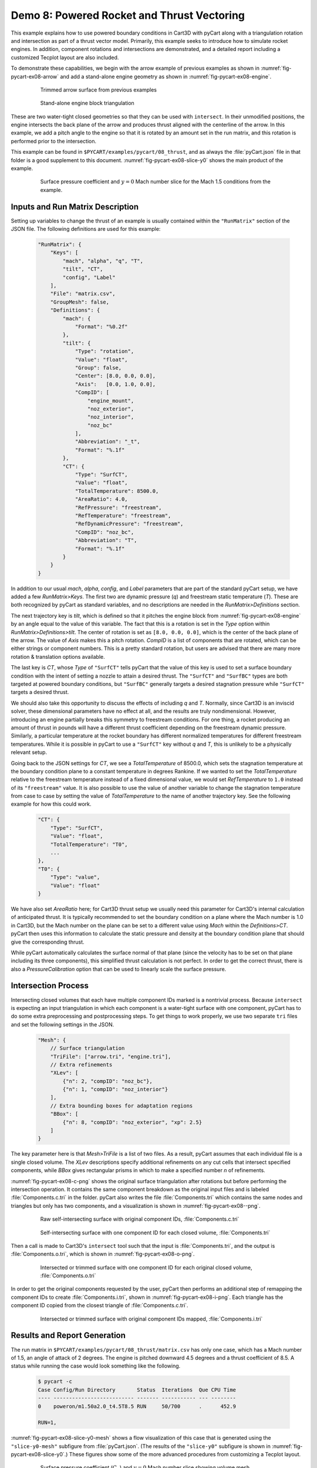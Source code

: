 
.. _pycart-ex-thrust:

Demo 8: Powered Rocket and Thrust Vectoring
===========================================

This example explains how to use powered boundary conditions in Cart3D with
pyCart along with a triangulation rotation and intersection as part of a thrust
vector model.  Primarily, this example seeks to introduce how to simulate
rocket engines.  In addition, component rotations and intersections are
demonstrated, and a detailed report including a customized Tecplot layout are
also included.

To demonstrate these capabilities, we begin with the arrow example of previous
examples as shown in :numref:`fig-pycart-ex08-arrow` and add a stand-alone
engine geometry as shown in :numref:`fig-pycart-ex08-engine`.

    .. _fig-pycart-ex08-arrow:
    .. figure:: arrow01.png
        :width: 3.0 in
        
        Trimmed arrow surface from previous examples
        
    .. _fig-pycart-ex08-engine:
    .. figure:: engine01.png
        :width: 3.0 in
        
        Stand-alone engine block triangulation

These are two water-tight closed geometries so that they can be used with
``intersect``.  In their unmodified positions, the engine intersects the back
plane of the arrow and produces thrust aligned with the centerline of the
arrow.  In this example, we add a pitch angle to the engine so that it is
rotated by an amount set in the run matrix, and this rotation is performed
prior to the intersection.

This example can be found in ``$PYCART/examples/pycart/08_thrust``, and as
always the :file:`pyCart.json` file in that folder is a good supplement to this
document.  :numref:`fig-pycart-ex08-slice-y0` shows the main product of the
example.

    .. _fig-pycart-ex08-slice-y0:
    .. figure:: slice-y0-mach.png
        :width: 3.5 in
        
        Surface pressure coefficient and :math:`y{=}0` Mach number slice for
        the Mach 1.5 conditions from the example.


Inputs and Run Matrix Description
---------------------------------
Setting up variables to change the thrust of an example is usually contained
within the ``"RunMatrix"`` section of the JSON file.  The following
definitions are used for this example:

    .. code-block:: javascript
    
        "RunMatrix": {
            "Keys": [
                "mach", "alpha", "q", "T",
                "tilt", "CT",
                "config", "Label"
            ],
            "File": "matrix.csv",
            "GroupMesh": false,
            "Definitions": {
                "mach": {
                    "Format": "%0.2f"
                },
                "tilt": {
                    "Type": "rotation",
                    "Value": "float",
                    "Group": false,
                    "Center": [8.0, 0.0, 0.0],
                    "Axis":   [0.0, 1.0, 0.0],
                    "CompID": [
                        "engine_mount",
                        "noz_exterior",
                        "noz_interior",
                        "noz_bc"
                    ],
                    "Abbreviation": "_t",
                    "Format": "%.1f"
                },
                "CT": {
                    "Type": "SurfCT",
                    "Value": "float",
                    "TotalTemperature": 8500.0,
                    "AreaRatio": 4.0,
                    "RefPressure": "freestream",
                    "RefTemperature": "freestream",
                    "RefDynamicPressure": "freestream",
                    "CompID": "noz_bc",
                    "Abbreviation": "T",
                    "Format": "%.1f"
                }
            }
        }
        
In addition to our usual *mach*, *alpha*, *config*, and *Label* parameters that
are part of the standard pyCart setup, we have added a few *RunMatrix>Keys*.
The first two are dynamic pressure (*q*) and freestream static temperature
(*T*).  These are both recognized by pyCart as standard variables, and no
descriptions are needed in the *RunMatrix>Definitions* section.

The next trajectory key is *tilt*, which is defined so that it pitches the
engine block from :numref:`fig-pycart-ex08-engine` by an angle equal to the
value of this variable.  The fact that this is a rotation is set in the *Type*
option within *RunMatrix>Definitions>tilt*.  The center of rotation is set as
``[8.0, 0.0, 0.0]``, which is the center of the back plane of the arrow.  The
value of *Axis* makes this a pitch rotation.  *CompID* is a list of components
that are rotated, which can be either strings or component numbers.  This is a
pretty standard rotation, but users are advised that there are many more
rotation & translation options available.

The last key is *CT*, whose *Type* of ``"SurfCT"`` tells pyCart that the value
of this key is used to set a surface boundary condition with the intent of
setting a nozzle to attain a desired thrust.  The ``"SurfCT"`` and ``"SurfBC"``
types are both targeted at powered boundary conditions, but ``"SurfBC"``
generally targets a desired stagnation pressure while ``"SurfCT"``  targets a
desired thrust.

We should also take this opportunity to discuss the effects of including *q*
and *T*.  Normally, since Cart3D is an inviscid solver, these dimensional
parameters have no effect at all, and the results are truly nondimensional.
However, introducing an engine partially breaks this symmetry to freestream
conditions.  For one thing, a rocket producing an amount of thrust in pounds
will have a different thrust coefficient depending on the freestream dynamic
pressure.  Similarly, a particular temperature at the rocket boundary has
different normalized temperatures for different freestream temperatures.  While
it is possible in pyCart to use a ``"SurfCT"`` key without *q* and *T*, this is
unlikely to be a physically relevant setup.

Going back to the JSON settings for *CT*, we see a *TotalTemperature* of
8500.0, which sets the stagnation temperature at the boundary condition plane
to a constant temperature in degrees Rankine.  If we wanted to set the
*TotalTemperature* relative to the freestream temperature instead of a fixed
dimensional value, we would set *RefTemperature* to ``1.0`` instead of its
``"freestream"`` value.  It is also possible to use the value of another
variable to change the stagnation temperature from case to case by setting the
value of *TotalTemperature* to the name of another trajectory key.  See the
following example for how this could work.

    .. code-block:: javascript
    
        "CT": {
            "Type": "SurfCT",
            "Value": "float",
            "TotalTemperature": "T0",
            ...
        },
        "T0": {
            "Type": "value",
            "Value": "float"
        }
        
We have also set *AreaRatio* here; for Cart3D thrust setup we usually need this
parameter for Cart3D's internal calculation of anticipated thrust.  It is
typically recommended to set the boundary condition on a plane where the Mach
number is 1.0 in Cart3D, but the Mach number on the plane can be set to a
different value using *Mach* within the *Definitions>CT*.  pyCart then uses
this information to calculate the static pressure and density at the boundary
condition plane that should give the corresponding thrust.

While pyCart automatically calculates the surface normal of that plane (since
the velocity has to be set on that plane including its three components), this
simplified thrust calculation is not perfect. In order to get the correct
thrust, there is also a *PressureCalibration* option that can be used to
linearly scale the surface pressure.


.. _pycart-ex08-intersect:

Intersection Process
--------------------
Intersecting closed volumes that each have multiple component IDs marked is a
nontrivial process.  Because ``intersect`` is expecting an input triangulation
in which each component is a water-tight surface with one component, pyCart has
to do some extra preprocessing and postprocessing steps.  To get things to work
properly, we use two separate ``tri`` files and set the following settings in
the JSON.

    .. code-block:: javascript
    
        "Mesh": {
            // Surface triangulation
            "TriFile": ["arrow.tri", "engine.tri"],
            // Extra refinements
            "XLev": [
                {"n": 2, "compID": "noz_bc"},
                {"n": 1, "compID": "noz_interior"}
            ],
            // Extra bounding boxes for adaptation regions
            "BBox": [
                {"n": 8, "compID": "noz_exterior", "xp": 2.5}
            ]
        }
        
The key parameter here is that *Mesh>TriFile* is a list of two files.  As a
result, pyCart assumes that each individual file is a single closed volume.
The *XLev* descriptions specify additional refinements on any cut cells that
intersect specified components, while *BBox* gives rectangular prisms in which
to make a specified number *n* of refinements.

:numref:`fig-pycart-ex08-c-png` shows the original surface triangulation after
rotations but before performing the intersection  operation.  It contains the
same component breakdown as the original input files and is labeled
:file:`Components.c.tri` in the folder.  pyCart also writes the file
:file:`Components.tri` which contains the same nodes and triangles but only has
two components, and a visualization is shown in :numref:`fig-pycart-ex08--png`.

    .. _fig-pycart-ex08-c-png:
    .. figure:: Components_c.png
        :width: 3.2 in
        
        Raw self-intersecting surface with original component IDs,
        :file:`Components.c.tri`
        
    .. _fig-pycart-ex08--png:
    .. figure:: Components.png
        :width: 3.2 in
        
        Self-intersecting surface with one component ID for each closed volume,
        :file:`Components.tri`
        
Then a call is made to Cart3D's ``intersect`` tool such that the input is
:file:`Components.tri`, and the output is :file:`Components.o.tri`, which is
shown in :numref:`fig-pycart-ex08-o-png`.
        
    .. _fig-pycart-ex08-o-png:
    .. figure:: Components_o.png
        :width: 3.2 in
        
        Intersected or trimmed surface with one component ID for each original
        closed volume, :file:`Components.o.tri`
        
In order to get the original components requested by the user, pyCart then
performs an additional step of remapping the component IDs to create
:file:`Components.i.tri`, shown in :numref:`fig-pycart-ex08-i-png`.  Each
triangle has the component ID copied from the closest triangle of
:file:`Components.c.tri`.
        
    .. _fig-pycart-ex08-i-png:
    .. figure:: Components_i.png
        :width: 3.2in
        
        Intersected or trimmed surface with original component IDs mapped,
        :file:`Components.i.tri`

Results and Report Generation
-----------------------------
The run matrix in ``$PYCART/examples/pycart/08_thrust/matrix.csv`` has only one
case, which has a Mach number of 1.5, an angle of attack of 2 degrees.  The
engine is pitched downward 4.5 degrees and a thrust coefficient of 8.5.  A
status while running the case would look something like the following.

    .. code-block:: console
    
        $ pycart -c
        Case Config/Run Directory       Status  Iterations  Que CPU Time 
        ---- -------------------------- ------- ----------- --- --------
        0    poweron/m1.50a2.0_t4.5T8.5 RUN     50/700      .      452.9 
        
        RUN=1, 

:numref:`fig-pycart-ex08-slice-y0-mesh` shows a flow visualization of this case
that is generated using the ``"slice-y0-mesh"`` subfigure from
:file:`pyCart.json`.  (The results of the ``"slice-y0"`` subfigure is shown in
:numref:`fig-pycart-ex08-slice-y0`.)  These figures show some of the more
advanced procedures from customizing a Tecplot layout.

        
    .. _fig-pycart-ex08-slice-y0-mesh:
    .. figure:: slice-y0-mach-mesh.png
        :width: 4in
        
        Surface pressure coefficient (:math:`C_p`) and :math:`y{=}0` Mach
        number slice showing volume mesh
        
The process for this example begins with opening the output flow visualization
files created by Cart3D: :file:`Components.i.plt` and :file:`cutPlanes.plt`.
Actually those files are in the ``adapt03/`` folder in this case, but pyCart
automatically creates symbolic links to the most recent ``plt`` files.

Then, after opening those files, the user should create the desired image and
save it as a layout.  A hidden step necessary for this example is that the user
has to customize the color map for the Mach slice.  Since layout files do not
have ``CREATECOLORMAP`` commands for built-in color maps, there is no color map
in the layout file to edit.  It may be possible without this step, but this
documents one known process.  Simply enter the contour details dialouge in
Tecplot and change one of the colors or slide one of the handles in the color
map interface.  This needs to be performed for both color maps since we are
using separate contours on the surface and the slice.

The JSON description for the two flow visualization subfigures is shown below:

    .. code-block:: javascript
    
        "TecBase": {
            "Type": "Tecplot",
            "FigWidth": 1024,
            "Width": 0.48,
            "Caption": "Surface $C_p$ and $y{=}0$ Mach slice",
            "ContourLevels": [
                {
                    "NContour": 1,
                    "MinLevel": -0.4,
                    "MaxLevel": 1.2,
                    "Delta": 0.1
                },
                {
                    "NContour": 2,
                    "MinLevel": 0.0,
                    "MaxLevel": 4.0,
                    "Delta": 0.1
                }
            ],
            "ColorMaps": [
                {
                    "NContour": 1,
                    "ColorMap": {
                        "-0.4": "blue",
                        "0.0": "white",
                        "1.2": "red"
                    }
                },
                {
                    "NContour": 2,
                    "Constraints": ["mach > 1.25"],
                    "ColorMap": {
                        "0.0": "darkpurple",
                        "1.0": ["#b55fbf", "green"],
                        "$mach": "white",
                        "4.0": "darkorange"
                    }
                }
            ]
        },
        // With mesh
        "slice-y0-mach": {
            "Type": "TecBase",
            "Layout": "slice-y0-mach.lay"
        },
        "slice-y0-mach-mesh": {
            "Type": "TecBase",
            "Layout": "slice-y0-mach-mesh.lay"
        }

The two subfigures share most of their options, so they cascade from a common
subfigure called ``"TecBase"``.  Only the name of the layout file is changed.
However, the two layouts are very similar; we could use the following alternate
definition.

    .. code-block:: javascript
    
        "slice-y0-mach-mesh": {
            "Type": "TecBase",
            "Layout": "slice-y0-mach.lay",
            "Keys": {
                "FIELDLAYERS": {
                    "SHOWMESH": "YES"
                }
            }
            
The minimum and maximum values for the two contour maps are set in the
*ContourLevels* section.  Of course, these fixed values could have just been
set within Tecplot, but this allows for min and max values to depend on the
trajectory keys.

To see how this works, see the more complex *ColorMaps* section. Here we set
the surface pressure map so that ``"blue"`` is at the minimum pressure of
``"-0.4"``, white is at *Cp=0*, and the maximum value is red. This simplifies
the process of getting white to lie on *Cp=0* with an asymmetric range of
values.

The color map for the Mach slice is more complicated.  Here we have set
``"darkpurple"`` at Mach 0, a lighter purple of ``"#b55fbf"`` on the lower side
of Mach 1, ``"green"`` on the upper side of Mach 1.  This list of two colors at
Mach 1 leads to a sharp purple/green divide at the sonic line.  Then we set
``"white"`` as the color for ``"$mach"``; the ``$`` tells pyCart to replace
this with the value of the trajectory key *mach* for this color.  Finally, we
use ``"darkorange"`` for top of the color map.

The result is a very informative color map that clearly identifies subsonic
flow, low supersonic flow, the freestream Mach condition, and high supersonic
flow.  Furthermore, this color map setup, by setting ``"$mach": "white"``, it
applies to a range of conditions.  The color map shown above could lead to
problems if the Mach number is lower than about 1.2, so the actual JSON file
contains three different color map specifications.  Which one gets applied is
determined by the *Constraints* key, which is visible in the code snippet show
above.

